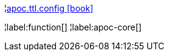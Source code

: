 ¦xref::overview/apoc.ttl/apoc.ttl.config.adoc[apoc.ttl.config icon:book[]] +


¦label:function[]
¦label:apoc-core[]
